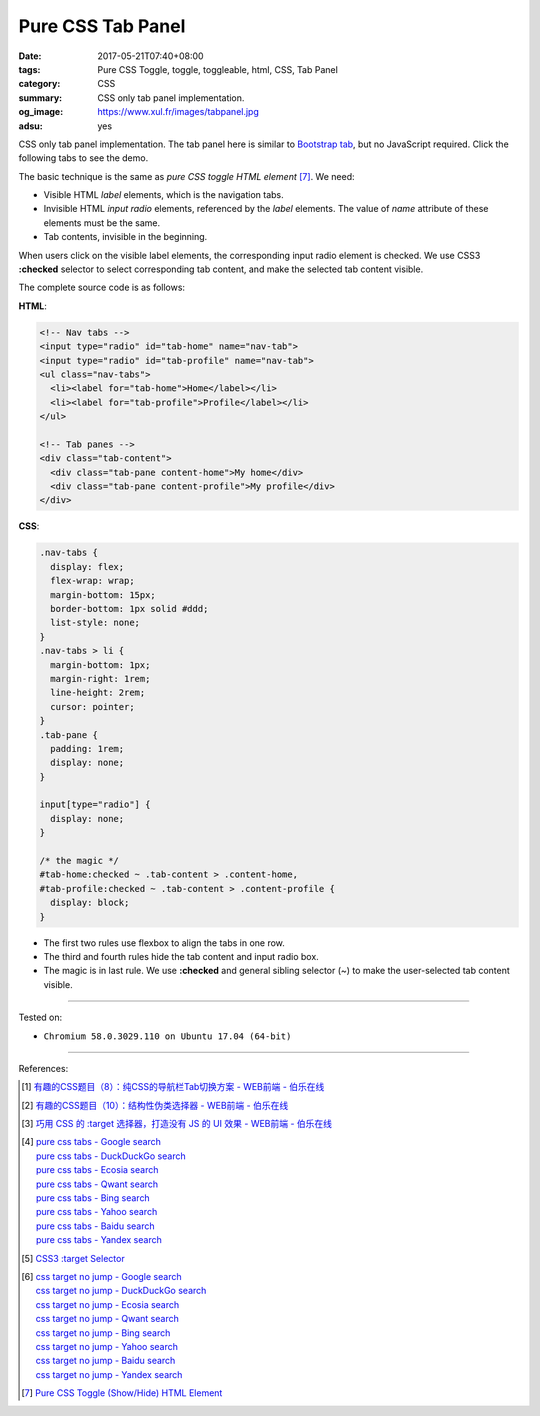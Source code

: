 Pure CSS Tab Panel
##################

:date: 2017-05-21T07:40+08:00
:tags: Pure CSS Toggle, toggle, toggleable, html, CSS, Tab Panel
:category: CSS
:summary: CSS only tab panel implementation.
:og_image: https://www.xul.fr/images/tabpanel.jpg
:adsu: yes

CSS only tab panel implementation.
The tab panel here is similar to `Bootstrap tab`_, but no JavaScript required.
Click the following tabs to see the demo.

.. raw:: html

  <style>
  .nav-tabs {
    display: flex;
    flex-wrap: wrap;
    margin-bottom: 15px;
    border-bottom: 1px solid #ddd;
    list-style: none;
  }
  .nav-tabs > li {
    margin-bottom: 1px;
    margin-right: 1rem;
    line-height: 2rem;
    cursor: pointer;
  }
  .tab-pane {
    padding: 1rem;
    display: none;
  }

  input[type="radio"] {
    display: none;
  }

  /* the magic */
  #tab-home:checked ~ .tab-content > .content-home,
  #tab-profile:checked ~ .tab-content > .content-profile {
    display: block;
  }
  </style>

  <div style="background-color: Azure; padding: 1rem;">

    <!-- Nav tabs -->
    <input type="radio" id="tab-home" name="nav-tab">
    <input type="radio" id="tab-profile" name="nav-tab">
    <ul class="nav-tabs">
      <li><label for="tab-home">Home</label></li>
      <li><label for="tab-profile">Profile</label></li>
    </ul>

    <!-- Tab panes -->
    <div class="tab-content">
      <div class="tab-pane content-home">My home</div>
      <div class="tab-pane content-profile">My profile</div>
    </div>

  </div>

The basic technique is the same as *pure CSS toggle HTML element* [7]_. We need:

- Visible HTML *label* elements, which is the navigation tabs.
- Invisible HTML *input* *radio* elements, referenced by the *label* elements.
  The value of *name* attribute of these elements must be the same.
- Tab contents, invisible in the beginning.

When users click on the visible label elements, the corresponding input radio
element is checked. We use CSS3 **:checked** selector to select corresponding
tab content, and make the selected tab content visible.

The complete source code is as follows:

**HTML**:

.. code-block:: html

  <!-- Nav tabs -->
  <input type="radio" id="tab-home" name="nav-tab">
  <input type="radio" id="tab-profile" name="nav-tab">
  <ul class="nav-tabs">
    <li><label for="tab-home">Home</label></li>
    <li><label for="tab-profile">Profile</label></li>
  </ul>

  <!-- Tab panes -->
  <div class="tab-content">
    <div class="tab-pane content-home">My home</div>
    <div class="tab-pane content-profile">My profile</div>
  </div>

.. adsu:: 2

**CSS**:

.. code-block:: css

  .nav-tabs {
    display: flex;
    flex-wrap: wrap;
    margin-bottom: 15px;
    border-bottom: 1px solid #ddd;
    list-style: none;
  }
  .nav-tabs > li {
    margin-bottom: 1px;
    margin-right: 1rem;
    line-height: 2rem;
    cursor: pointer;
  }
  .tab-pane {
    padding: 1rem;
    display: none;
  }

  input[type="radio"] {
    display: none;
  }

  /* the magic */
  #tab-home:checked ~ .tab-content > .content-home,
  #tab-profile:checked ~ .tab-content > .content-profile {
    display: block;
  }

- The first two rules use flexbox to align the tabs in one row.
- The third and fourth rules hide the tab content and input radio box.
- The magic is in last rule. We use **:checked** and general sibling selector
  (~) to make the user-selected tab content visible.

.. adsu:: 3

----

Tested on:

- ``Chromium 58.0.3029.110 on Ubuntu 17.04 (64-bit)``

----

References:

.. [1] `有趣的CSS题目（8）：纯CSS的导航栏Tab切换方案 - WEB前端 - 伯乐在线 <http://web.jobbole.com/88478/>`_
.. [2] `有趣的CSS题目（10）：结构性伪类选择器 - WEB前端 - 伯乐在线 <http://web.jobbole.com/88981/>`_
.. [3] `巧用 CSS 的 :target 选择器，打造没有 JS 的 UI 效果 - WEB前端 - 伯乐在线 <http://web.jobbole.com/86796/>`_
.. [4] | `pure css tabs - Google search <https://www.google.com/search?q=pure+css+tabs>`_
       | `pure css tabs - DuckDuckGo search <https://duckduckgo.com/?q=pure+css+tabs>`_
       | `pure css tabs - Ecosia search <https://www.ecosia.org/search?q=pure+css+tabs>`_
       | `pure css tabs - Qwant search <https://www.qwant.com/?q=pure+css+tabs>`_
       | `pure css tabs - Bing search <https://www.bing.com/search?q=pure+css+tabs>`_
       | `pure css tabs - Yahoo search <https://search.yahoo.com/search?p=pure+css+tabs>`_
       | `pure css tabs - Baidu search <https://www.baidu.com/s?wd=pure+css+tabs>`_
       | `pure css tabs - Yandex search <https://www.yandex.com/search/?text=pure+css+tabs>`_
.. [5] `CSS3 :target Selector <https://www.w3schools.com/cssref/sel_target.asp>`_
.. [6] | `css target no jump - Google search <https://www.google.com/search?q=css+target+no+jump>`_
       | `css target no jump - DuckDuckGo search <https://duckduckgo.com/?q=css+target+no+jump>`_
       | `css target no jump - Ecosia search <https://www.ecosia.org/search?q=css+target+no+jump>`_
       | `css target no jump - Qwant search <https://www.qwant.com/?q=css+target+no+jump>`_
       | `css target no jump - Bing search <https://www.bing.com/search?q=css+target+no+jump>`_
       | `css target no jump - Yahoo search <https://search.yahoo.com/search?p=css+target+no+jump>`_
       | `css target no jump - Baidu search <https://www.baidu.com/s?wd=css+target+no+jump>`_
       | `css target no jump - Yandex search <https://www.yandex.com/search/?text=css+target+no+jump>`_
.. [7] `Pure CSS Toggle (Show/Hide) HTML Element <{filename}../../02/27/css-only-toggle-dom-element%en.rst>`_

.. _Bootstrap tab: https://getbootstrap.com/docs/3.3/javascript/#tabs
